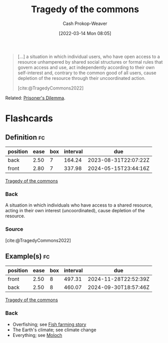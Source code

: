 :PROPERTIES:
:ID:       d6d36741-18ca-48fe-bb2e-85bc849ddd93
:LAST_MODIFIED: [2023-07-20 Thu 08:19]
:END:
#+title: Tragedy of the commons
#+hugo_custom_front_matter: :slug "d6d36741-18ca-48fe-bb2e-85bc849ddd93"
#+author: Cash Prokop-Weaver
#+date: [2022-03-14 Mon 08:05]
#+filetags: :concept:

#+begin_quote
[...] a situation in which individual users, who have open access to a resource unhampered by shared social structures or formal rules that govern access and use, act independently according to their own self-interest and, contrary to the common good of all users, cause depletion of the resource through their uncoordinated action.

[cite:@TragedyCommons2022]
#+end_quote

Related: [[id:780bd825-4c89-4eb6-ba02-de09fefc4694][Prisoner's Dilemma]].

* Flashcards
:PROPERTIES:
:ANKI_DECK: Default
:END:
** Definition :fc:
:PROPERTIES:
:ID:       cc814678-4a98-45c2-ad78-2cdf9c6b1090
:ANKI_NOTE_ID: 1658599231931
:FC_CREATED: 2022-07-23T18:00:31Z
:FC_TYPE:  double
:END:
:REVIEW_DATA:
| position | ease | box | interval | due                  |
|----------+------+-----+----------+----------------------|
| back     | 2.50 |   7 |   164.24 | 2023-08-31T22:07:22Z |
| front    | 2.80 |   7 |   337.98 | 2024-05-15T23:44:16Z |
:END:
[[id:d6d36741-18ca-48fe-bb2e-85bc849ddd93][Tragedy of the commons]]
*** Back
A situation in which individuals who have access to a shared resource, acting in their own interest (uncoordinated), cause depletion of the resource.
*** Source
[cite:@TragedyCommons2022]
** Example(s) :fc:
:PROPERTIES:
:ID:       9955ee79-06d7-4f4b-b1f4-c0791ba527f3
:ANKI_NOTE_ID: 1658599232981
:FC_CREATED: 2022-07-23T18:00:32Z
:FC_TYPE:  double
:END:
:REVIEW_DATA:
| position | ease | box | interval | due                  |
|----------+------+-----+----------+----------------------|
| front    | 2.50 |   8 |   497.31 | 2024-11-28T22:52:39Z |
| back     | 2.50 |   8 |   460.07 | 2024-09-30T18:57:46Z |
:END:
[[id:d6d36741-18ca-48fe-bb2e-85bc849ddd93][Tragedy of the commons]]
*** Back
- Overfishing; see [[id:314c1b9f-bc99-4536-8b9f-f4d24a41dc36][Fish farming story]]
- The Earth's climate; see climate change
- Everything; see [[id:3aea1e2f-dd21-4c21-a8c9-7efd610424c4][Moloch]]
#+print_bibliography: